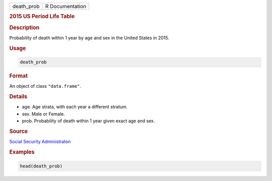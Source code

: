 .. container::

   ========== ===============
   death_prob R Documentation
   ========== ===============

   .. rubric:: 2015 US Period Life Table
      :name: death_prob

   .. rubric:: Description
      :name: description

   Probability of death within 1 year by age and sex in the United
   States in 2015.

   .. rubric:: Usage
      :name: usage

   .. code:: R

      death_prob

   .. rubric:: Format
      :name: format

   An object of class ``"data.frame"``.

   .. rubric:: Details
      :name: details

   -  age. Age strata, with each year a different stratum.

   -  sex. Male or Female.

   -  prob. Probability of death within 1 year given exact age and sex.

   .. rubric:: Source
      :name: source

   `Social Security
   Administraton <https://www.ssa.gov/oact/STATS/table4c6.html>`__

   .. rubric:: Examples
      :name: examples

   .. code:: R

      head(death_prob)
